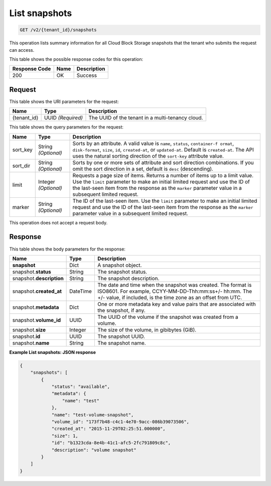 
.. _get-list-snapshots-v2:

List snapshots
^^^^^^^^^^^^^^^^^^^^^^^^^^^^^^^^^^^^^^^^^^^^^^^^^^^^^^^^^^^^^^^^^^^^^^^^^^^^^^^^

.. code::

    GET /v2/{tenant_id}/snapshots

This operation lists summary information for all Cloud Block Storage snapshots that the tenant who submits the request can access.



This table shows the possible response codes for this operation:


+--------------------------+-------------------------+-------------------------+
|Response Code             |Name                     |Description              |
+==========================+=========================+=========================+
|200                       |OK                       |Success                  |
+--------------------------+-------------------------+-------------------------+


Request
""""""""""""""""




This table shows the URI parameters for the request:

+--------------------------+-------------------------+-------------------------+
|Name                      |Type                     |Description              |
+==========================+=========================+=========================+
|{tenant_id}               |UUID *(Required)*        |The UUID of the tenant in|
|                          |                         |a multi-tenancy cloud.   |
+--------------------------+-------------------------+-------------------------+


This table shows the query parameters for the request:

+--------------------------+-------------------------+-------------------------+
|Name                      |Type                     |Description              |
+==========================+=========================+=========================+
|sort_key                  |String *(Optional)*      |Sorts by an attribute. A |
|                          |                         |valid value is ``name``, |
|                          |                         |``status``, ``container-f|
|                          |                         |ormat``, ``disk-format``,|
|                          |                         |``size``, ``id``,        |
|                          |                         |``created-at``, or       |
|                          |                         |``updated-at``.          |
|                          |                         |Default is               |
|                          |                         |``created-at``.          |
|                          |                         |The API uses the         |
|                          |                         |natural sorting direction|
|                          |                         |of the ``sort-key``      |
|                          |                         |attribute value.         |
+--------------------------+-------------------------+-------------------------+
|sort_dir                  |String *(Optional)*      |Sorts by one or more sets|
|                          |                         |of attribute and sort    |
|                          |                         |direction combinations.  |
|                          |                         |If you omit the sort     |
|                          |                         |direction in a set,      |
|                          |                         |default is ``desc``      |
|                          |                         |(descending).            |
+--------------------------+-------------------------+-------------------------+
|limit                     |Integer *(Optional)*     |Requests a page size of  |
|                          |                         |items. Returns a number  |
|                          |                         |of items up to a limit   |
|                          |                         |value. Use the ``limit`` |
|                          |                         |parameter to make an     |
|                          |                         |initial limited request  |
|                          |                         |and use the ID of the    |
|                          |                         |last-seen item from the  |
|                          |                         |response as the          |
|                          |                         |``marker`` parameter     |
|                          |                         |value in a subsequent    |
|                          |                         |limited request.         |
+--------------------------+-------------------------+-------------------------+
|marker                    |String *(Optional)*      |The ID of the last-seen  |
|                          |                         |item. Use the ``limit``  |
|                          |                         |parameter to make an     |
|                          |                         |initial limited request  |
|                          |                         |and use the ID of the    |
|                          |                         |last-seen item from the  |
|                          |                         |response as the          |
|                          |                         |``marker`` parameter     |
|                          |                         |value in a subsequent    |
|                          |                         |limited request.         |
+--------------------------+-------------------------+-------------------------+

This operation does not accept a request body.




Response
""""""""""""""""

This table shows the body parameters for the response:

+--------------------------+-------------------------+-------------------------+
|Name                      |Type                     |Description              |
+==========================+=========================+=========================+
|**snapshot**              |Dict                     |A snapshot object.       |
+--------------------------+-------------------------+-------------------------+
|snapshot.\ **status**     |String                   |The snapshot status.     |
+--------------------------+-------------------------+-------------------------+
|snapshot.\                |String                   |The snapshot description.|
|**description**           |                         |                         |
+--------------------------+-------------------------+-------------------------+ 
|snapshot.\                |DateTime                 |The date and time when   |
|**created_at**            |                         |the snapshot was created.|
|                          |                         |The format is ISO8601.   |
|                          |                         |For example,             |
|                          |                         |CCYY-MM-DD-Thh:mm:ss+/-  |
|                          |                         |hh:mm. The +/- value, if |
|                          |                         |included, is the time    |
|                          |                         |zone as an offset from   |
|                          |                         |UTC.                     |
+--------------------------+-------------------------+-------------------------+
|snapshot.\                |Dict                     |One or more metadata key |
|**metadata**              |                         |and value pairs that are |
|                          |                         |associated with the      |
|                          |                         |snapshot, if any.        |
+--------------------------+-------------------------+-------------------------+
|snapshot.\                |UUID                     |The UUID of the volume   |
|**volume_id**             |                         |if the snapshot was      |
|                          |                         |created from a volume.   |
+--------------------------+-------------------------+-------------------------+
|snapshot.\ **size**       |Integer                  |The size of the volume,  |
|                          |                         |in gibibytes (GiB).      |  
+--------------------------+-------------------------+-------------------------+
|snapshot.\ **id**         |UUID                     |The snapshot UUID.       |
+--------------------------+-------------------------+-------------------------+
|snapshot.\ **name**       |String                   |The snapshot name.       |
+--------------------------+-------------------------+-------------------------+














**Example List snapshots: JSON response**


.. code::

   {
       "snapshots": [
           {
               "status": "available",
               "metadata": {
                   "name": "test"
               },
               "name": "test-volume-snapshot",
               "volume_id": "173f7b48-c4c1-4e70-9acc-086b39073506",
               "created_at": "2015-11-29T02:25:51.000000",
               "size": 1,
               "id": "b1323cda-8e4b-41c1-afc5-2fc791809c8c",
               "description": "volume snapshot"
           }
       ]
   }   




